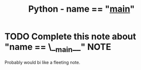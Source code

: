 :PROPERTIES:
:ID:       2a98c1fe-cd83-427d-b6dd-0cd3adf59a03
:END:
#+title: Python - name == "__main__"
#+category: FLEETING
#+filetags: :python:tools:
* TODO Complete this note about "name == \__main__" :NOTE:
Probably would bi like a fleeting note.
